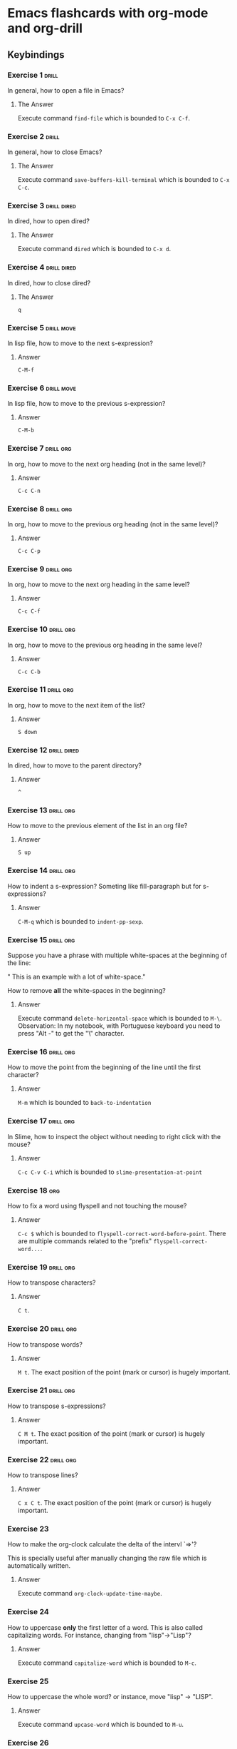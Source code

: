 * Emacs flashcards with org-mode and org-drill

** Keybindings 

*** Exercise 1  :drill:
SCHEDULED: <2021-11-09 ter>
:PROPERTIES:
:ID:       74acbb92-63f6-4856-bc45-cb2a97811422
:DRILL_LAST_INTERVAL: 11.1407
:DRILL_REPEATS_SINCE_FAIL: 3
:DRILL_TOTAL_REPEATS: 2
:DRILL_FAILURE_COUNT: 0
:DRILL_AVERAGE_QUALITY: 5.0
:DRILL_EASE: 2.7
:DRILL_LAST_QUALITY: 5
:DRILL_LAST_REVIEWED: [2021-10-29 sex 14:49]
:END:

In general, how to open a file in Emacs?

**** The Answer

Execute command =find-file= which is bounded to =C-x C-f=.

*** Exercise 2  :drill:
SCHEDULED: <2021-11-09 ter>
:PROPERTIES:
:ID:       26f20950-7616-47af-8475-8c4087d0cdbe
:DRILL_LAST_INTERVAL: 11.1407
:DRILL_REPEATS_SINCE_FAIL: 3
:DRILL_TOTAL_REPEATS: 2
:DRILL_FAILURE_COUNT: 0
:DRILL_AVERAGE_QUALITY: 5.0
:DRILL_EASE: 2.7
:DRILL_LAST_QUALITY: 5
:DRILL_LAST_REVIEWED: [2021-10-29 sex 14:49]
:END:

In general, how to close Emacs?

**** The Answer

Execute command =save-buffers-kill-terminal= which is bounded to  =C-x C-c=.

*** Exercise 3                                                  :drill:dired:
SCHEDULED: <2021-11-09 ter>
:PROPERTIES:
:ID:       8bb25e92-f297-45de-ba11-3ef2e964b82e
:DRILL_LAST_INTERVAL: 11.1407
:DRILL_REPEATS_SINCE_FAIL: 3
:DRILL_TOTAL_REPEATS: 2
:DRILL_FAILURE_COUNT: 0
:DRILL_AVERAGE_QUALITY: 5.0
:DRILL_EASE: 2.7
:DRILL_LAST_QUALITY: 5
:DRILL_LAST_REVIEWED: [2021-10-29 sex 14:49]
:END:

In dired, how to open dired?

**** The Answer

Execute command =dired= which is bounded to =C-x d=.

*** Exercise 4                                                  :drill:dired:
SCHEDULED: <2021-11-09 ter>
:PROPERTIES:
:ID:       1f80afc2-cab4-4634-9c12-1a1ce18bd716
:DRILL_LAST_INTERVAL: 11.1407
:DRILL_REPEATS_SINCE_FAIL: 3
:DRILL_TOTAL_REPEATS: 2
:DRILL_FAILURE_COUNT: 0
:DRILL_AVERAGE_QUALITY: 5.0
:DRILL_EASE: 2.7
:DRILL_LAST_QUALITY: 5
:DRILL_LAST_REVIEWED: [2021-10-29 sex 14:49]
:END:

In dired, how to close dired?

**** The Answer

=q=

*** Exercise 5 :drill:move:
SCHEDULED: <2021-11-09 ter>
:PROPERTIES:
:ID:       f5690057-e0b4-4132-8936-f566cfd30c59
:DRILL_LAST_INTERVAL: 10.764
:DRILL_REPEATS_SINCE_FAIL: 3
:DRILL_TOTAL_REPEATS: 2
:DRILL_FAILURE_COUNT: 0
:DRILL_AVERAGE_QUALITY: 4.5
:DRILL_EASE: 2.6
:DRILL_LAST_QUALITY: 4
:DRILL_LAST_REVIEWED: [2021-10-29 sex 14:51]
:END:

In lisp file, how to move to the next s-expression?

**** Answer

=C-M-f=

*** Exercise 6 :drill:move:
SCHEDULED: <2021-11-09 ter>
:PROPERTIES:
:ID:       653842f2-504b-4a6b-b2d5-c03841b41702
:DRILL_LAST_INTERVAL: 11.1407
:DRILL_REPEATS_SINCE_FAIL: 3
:DRILL_TOTAL_REPEATS: 2
:DRILL_FAILURE_COUNT: 0
:DRILL_AVERAGE_QUALITY: 5.0
:DRILL_EASE: 2.7
:DRILL_LAST_QUALITY: 5
:DRILL_LAST_REVIEWED: [2021-10-29 sex 14:49]
:END:

In lisp file, how to move to the previous s-expression?

**** Answer

=C-M-b=

*** Exercise 7 :drill:org:
SCHEDULED: <2021-11-02 ter>
:PROPERTIES:
:ID:       0cefa81d-728e-49f8-a209-a35bdd283608
:DRILL_LAST_INTERVAL: 4.14
:DRILL_REPEATS_SINCE_FAIL: 2
:DRILL_TOTAL_REPEATS: 3
:DRILL_FAILURE_COUNT: 1
:DRILL_AVERAGE_QUALITY: 3.667
:DRILL_EASE: 2.6
:DRILL_LAST_QUALITY: 4
:DRILL_LAST_REVIEWED: [2021-10-29 sex 14:52]
:END:

In org, how to move to the next org heading (not in the same level)?

**** Answer

=C-c C-n=

*** Exercise 8                                                    :drill:org:
SCHEDULED: <2021-11-02 ter>
:PROPERTIES:
:ID:       3d24c0cd-ba5d-43e6-9c71-0c02a4477610
:DRILL_LAST_INTERVAL: 4.14
:DRILL_REPEATS_SINCE_FAIL: 2
:DRILL_TOTAL_REPEATS: 3
:DRILL_FAILURE_COUNT: 1
:DRILL_AVERAGE_QUALITY: 3.333
:DRILL_EASE: 2.6
:DRILL_LAST_QUALITY: 4
:DRILL_LAST_REVIEWED: [2021-10-29 sex 14:52]
:END:

In org, how to move to the previous org heading (not in the same level)?

**** Answer

=C-c C-p= 

*** Exercise 9                                                    :drill:org:
SCHEDULED: <2021-11-02 ter>
:PROPERTIES:
:ID:       4c310942-ba73-4634-ba24-99b42ab959a6
:DRILL_LAST_INTERVAL: 4.14
:DRILL_REPEATS_SINCE_FAIL: 2
:DRILL_TOTAL_REPEATS: 4
:DRILL_FAILURE_COUNT: 2
:DRILL_AVERAGE_QUALITY: 3.0
:DRILL_EASE: 2.6
:DRILL_LAST_QUALITY: 4
:DRILL_LAST_REVIEWED: [2021-10-29 sex 14:52]
:END:

In org, how to move to the next org heading in the same level?

**** Answer

=C-c C-f=

*** Exercise 10                                                   :drill:org:
SCHEDULED: <2021-11-08 seg>
:PROPERTIES:
:ID:       36fd9aaf-32d1-45ef-a915-5e36f06cda43
:DRILL_LAST_INTERVAL: 10.3873
:DRILL_REPEATS_SINCE_FAIL: 3
:DRILL_TOTAL_REPEATS: 3
:DRILL_FAILURE_COUNT: 1
:DRILL_AVERAGE_QUALITY: 3.333
:DRILL_EASE: 2.46
:DRILL_LAST_QUALITY: 3
:DRILL_LAST_REVIEWED: [2021-10-29 sex 14:51]
:END:

In org, how to move to the previous org heading in the same level?

**** Answer

=C-c C-b= 


*** Exercise 11 :drill:org:
SCHEDULED: <2021-11-02 ter>
:PROPERTIES:
:ID:       30abcea9-9258-4086-803c-fb7157bc828a
:DRILL_LAST_INTERVAL: 4.14
:DRILL_REPEATS_SINCE_FAIL: 2
:DRILL_TOTAL_REPEATS: 4
:DRILL_FAILURE_COUNT: 2
:DRILL_AVERAGE_QUALITY: 3.25
:DRILL_EASE: 2.6
:DRILL_LAST_QUALITY: 4
:DRILL_LAST_REVIEWED: [2021-10-29 sex 14:52]
:END:

In org, how to move to the next item of the list?

**** Answer

=S down=

*** Exercise 12 :drill:dired:
SCHEDULED: <2021-11-02 ter>
:PROPERTIES:
:ID:       e3383d31-86e9-49b3-be56-1c9ee6b1621b
:DRILL_LAST_INTERVAL: 4.14
:DRILL_REPEATS_SINCE_FAIL: 2
:DRILL_TOTAL_REPEATS: 3
:DRILL_FAILURE_COUNT: 1
:DRILL_AVERAGE_QUALITY: 3.0
:DRILL_EASE: 2.6
:DRILL_LAST_QUALITY: 4
:DRILL_LAST_REVIEWED: [2021-10-29 sex 14:52]
:END:

In dired, how to move to the parent directory?

**** Answer

=^=

*** Exercise 13                                                   :drill:org:
SCHEDULED: <2021-11-08 seg>
:PROPERTIES:
:ID:       503b9f61-8706-41bb-84c7-bce62a8a1998
:DRILL_LAST_INTERVAL: 10.0
:DRILL_REPEATS_SINCE_FAIL: 3
:DRILL_TOTAL_REPEATS: 2
:DRILL_FAILURE_COUNT: 0
:DRILL_AVERAGE_QUALITY: 4.0
:DRILL_EASE: 2.5
:DRILL_LAST_QUALITY: 4
:DRILL_LAST_REVIEWED: [2021-10-29 sex 14:50]
:END:

How to move to the previous element of 
the list in an org file?

**** Answer

=S up=

*** Exercise 14                                                   :drill:org:
SCHEDULED: <2021-11-02 ter>
:PROPERTIES:
:ID:       094476b5-bd9d-4f87-be3e-a684eab9b625
:DRILL_LAST_INTERVAL: 4.0
:DRILL_REPEATS_SINCE_FAIL: 2
:DRILL_TOTAL_REPEATS: 1
:DRILL_FAILURE_COUNT: 0
:DRILL_AVERAGE_QUALITY: 4.0
:DRILL_EASE: 2.5
:DRILL_LAST_QUALITY: 4
:DRILL_LAST_REVIEWED: [2021-10-29 sex 14:52]
:END:

How to indent a s-expression?
Someting like fill-paragraph but for s-expressions?

**** Answer
=C-M-q= which is bounded to =indent-pp-sexp=.

*** Exercise 15                                                   :drill:org:

Suppose you have a phrase with multiple white-spaces at the beginning
of the line:

"          This is an example with a lot of white-space."

How to remove **all** the white-spaces in the beginning?

**** Answer

Execute command =delete-horizontal-space= which is bounded to =M-\=.
Observation: In my notebook, with Portuguese keyboard you need to
press "Alt -" to get the "\" character.


*** Exercise 16                                                   :drill:org:
SCHEDULED: <2021-11-02 ter>
:PROPERTIES:
:ID:       3a227762-2f89-4cb6-8663-fcfd8fa50dbb
:DRILL_LAST_INTERVAL: 4.0
:DRILL_REPEATS_SINCE_FAIL: 2
:DRILL_TOTAL_REPEATS: 1
:DRILL_FAILURE_COUNT: 0
:DRILL_AVERAGE_QUALITY: 4.0
:DRILL_EASE: 2.5
:DRILL_LAST_QUALITY: 4
:DRILL_LAST_REVIEWED: [2021-10-29 sex 14:52]
:END:

How to move the point from the beginning of the line until the first character?

**** Answer

=M-m= which is bounded to =back-to-indentation=

*** Exercise 17                                                   :drill:org:
SCHEDULED: <2021-11-02 ter>
:PROPERTIES:
:ID:       bd74c351-9dbc-4afd-a008-9261a6b3b12f
:DRILL_LAST_INTERVAL: 4.0
:DRILL_REPEATS_SINCE_FAIL: 2
:DRILL_TOTAL_REPEATS: 1
:DRILL_FAILURE_COUNT: 0
:DRILL_AVERAGE_QUALITY: 4.0
:DRILL_EASE: 2.5
:DRILL_LAST_QUALITY: 4
:DRILL_LAST_REVIEWED: [2021-10-29 sex 14:52]
:END:

In Slime, how to inspect the object without needing to right click with the mouse?

**** Answer

=C-c C-v C-i= which is bounded to =slime-presentation-at-point=

*** Exercise 18                                                   :org:

How to fix a word using flyspell and not touching the mouse?

**** Answer

=C-c $= which is bounded to
=flyspell-correct-word-before-point=. There are multiple commands
related to the "prefix" =flyspell-correct-word...=.

*** Exercise 19                                                   :drill:org:
:PROPERTIES:
:ID:       b6f646fc-f486-489b-bdf8-f58f97c5dfac
:END:
How to transpose characters?

**** Answer

=C t=.

*** Exercise 20                                                   :drill:org:
:PROPERTIES:
:ID:       5a740609-3498-4517-a307-8e57ff7c36d9
:END:
How to transpose words?

**** Answer

=M t=. The exact position of the point (mark or cursor) is hugely important.

*** Exercise 21                                                   :drill:org:
:PROPERTIES:
:ID:       41282f8c-2f45-4cdb-a3b6-48d07d084f68
:END:
How to transpose s-expressions?

**** Answer

=C M t=. The exact position of the point (mark or cursor) is hugely important.

*** Exercise 22                                                   :drill:org:
:PROPERTIES:
:ID:       38894203-cc3c-4cb6-bf0e-aa8a5444452d
:END:
How to transpose lines?

**** Answer

=C x C t=. The exact position of the point (mark or cursor) is hugely important.

*** Exercise 23

How to make the org-clock calculate the delta of the intervl `=>'?

This is specially useful after manually changing the raw file which is
automatically written.

**** Answer

Execute command =org-clock-update-time-maybe=.

*** Exercise 24

How to uppercase **only** the first letter of a word. This is also
called capitalizing words. For instance, changing from "lisp"->"Lisp"?

**** Answer

Execute command =capitalize-word= which is bounded to =M-c=.

*** Exercise 25

How to uppercase the whole word?
or instance, move "lisp" -> "LISP".

**** Answer

Execute command =upcase-word= which is bounded to =M-u=.

*** Exercise 26

How to lowercase the whole word?
For instance, move "LISP" -> "lisp".
    
**** Answer

Execute command =downcase-word= which is bounded to =M-l=.

*** Exercise 27

How to find out the problematic parens in a Elisp or Common Lisp file?

**** Answer 

Execute the command =check-parens=. The cursor will be placed on the
problematic parenthesis.

*** Exercise 28

There are multiple white-spaces between two words.  Such as "first
second". How to turn the space between them to be just one whitespace?

**** Answer

Execute command =just-one-space= which is bounded to =M-SPC=. Really useful one!

*** Exercise 29

Suppose you want to delete everything until a certain character and including this character.
For instance, on the phrase below:

"               Pernambuco has some cool things"

Delete everything leaving just "as some cool things".

**** Answer

Execute command =zap-to-char= which is bounded to =M-z=.

*** Exercise 30 [REPETITIVE]

How to indent an S-expression automatically?
Not sure if having a lisp image loaded makes a difference.

**** Answer [REPETITIVE]

Execute command =indent-sexp= which is bounded to =C-M-q=.

*** Exercise 31

How to downcase a region?

**** Answer

Execute command =downcase-region= which is bounded to =C-x C-l=.

*** Exercise 32

How to remove all blank lines in a region or buffer?

**** Answer
     
Execute command =M-x flush-lines RET ^$ RET=.

*** Exercise 33

Using shell in Emacs, how to open a file in the current application
instead of another application?

**** Answer
     
Use =$ emacsclient README.org=.

*** Exercise 34

How to "refresh a buffer" in Emacs?

**** Answer
     
Use =revert buffer= which is binded in my config to =C-x C-M-r=.

*** Exercise 35

How to go to the last marked placed =C-SPC=?

**** Answer

Just do =C-u C-SPC=. Observation: I do not know this command name.

*** Exercise 36

How to remove whitespace in the beginning of lines?

**** Answer

Mark the region and just do =delete-whitespace-rectangle=.

*** Exercise 37

How to do a great ripgrep inside Emacs?

**** Answer

Use `counsel-projectile-rg` which is bounded to =C-c p s r=. This is
the killer feature of projectile!

*** Exercise 38

How to delete whitespaces after the last character (aka trailing
whitespace) in every line?

**** Answer

Use =delete-trailing-whitespace= (unbounded).

*** Exercise 39

What is the number #1 command for Magit to show you where you are?

**** Answer

Use =magit-status= (=C-x g=).     

*** Exercise 40

In Magit, how to pull out the stash list?

**** Answer

Hit =z= which is bounded to Stash.

*** Exercise 41

In Magit, how to stash both the index **and** the work tree?

**** Answer

Hit =z= again (after initial =z= to stash). This will stage all the
files that are know by Git.

*** Exercise 42

The killer feature of Projectile is known as
`counsel-projectile-rg'. The "rg" part stands for "rip grep". What is
the binding?

**** Answer

Hit =C-c p s r=.

*** Exercise 43

Projectile has a binding prefix for all commans. What is this prefix?

**** Answer

Hit =C-c p=. All other commands are a combo on top of this.

*** Exercise 44

In org mode, how to cycle between different visibilities types?
Ex.: only first line (*), then (* and **), and so on.

**** Answer

Hit =Shift-TAB= to execute =org-shiftab= command.

*** Exercise 45

How to create a new heading at the same indentation level?

**** Answer

Hit =C-return= which is bounded to =org-insert-heading-respect-content=.

